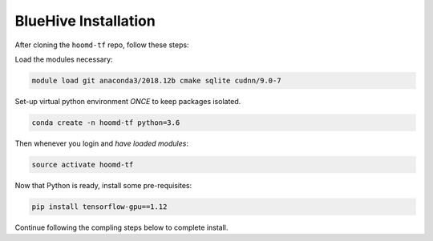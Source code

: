 .. _bluehive_installation:

BlueHive Installation
=====================

After cloning the ``hoomd-tf`` repo, follow these steps:

Load the modules necessary:

.. code:: bash

    module load git anaconda3/2018.12b cmake sqlite cudnn/9.0-7

Set-up virtual python environment *ONCE* to keep packages isolated.

.. code:: bash

    conda create -n hoomd-tf python=3.6

Then whenever you login and *have loaded modules*:

.. code:: bash

    source activate hoomd-tf

Now that Python is ready, install some pre-requisites:

.. code:: bash

    pip install tensorflow-gpu==1.12

Continue following the compling steps below to complete install.

